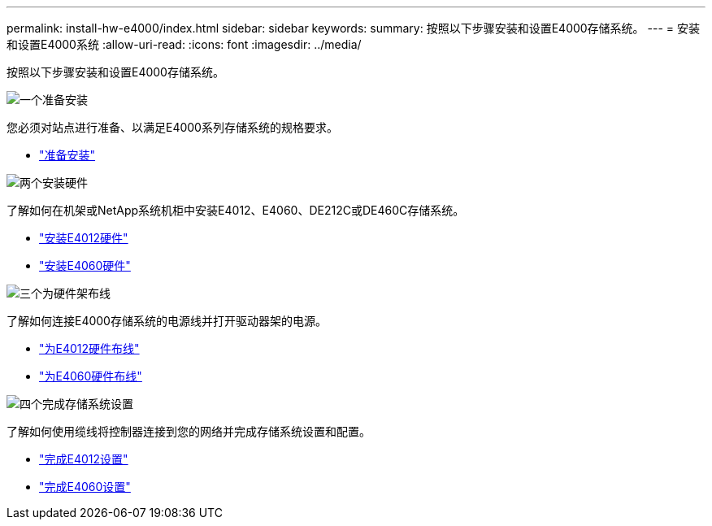 ---
permalink: install-hw-e4000/index.html 
sidebar: sidebar 
keywords:  
summary: 按照以下步骤安装和设置E4000存储系统。 
---
= 安装和设置E4000系统
:allow-uri-read: 
:icons: font
:imagesdir: ../media/


[role="lead"]
按照以下步骤安装和设置E4000存储系统。

.image:https://raw.githubusercontent.com/NetAppDocs/common/main/media/number-1.png["一个"]准备安装
[role="quick-margin-para"]
您必须对站点进行准备、以满足E4000系列存储系统的规格要求。

[role="quick-margin-list"]
* link:../install-hw-e4000/prepare-installation.html["准备安装"^]


.image:https://raw.githubusercontent.com/NetAppDocs/common/main/media/number-2.png["两个"]安装硬件
[role="quick-margin-para"]
了解如何在机架或NetApp系统机柜中安装E4012、E4060、DE212C或DE460C存储系统。

[role="quick-margin-list"]
* link:../install-hw-e4000/install-hardware-12.html["安装E4012硬件"^]
* link:../install-hw-e4000/install-hardware-60.html["安装E4060硬件"^]


.image:https://raw.githubusercontent.com/NetAppDocs/common/main/media/number-3.png["三个"]为硬件架布线
[role="quick-margin-para"]
了解如何连接E4000存储系统的电源线并打开驱动器架的电源。

[role="quick-margin-list"]
* link:../install-hw-e4000/connect-cables-12.html["为E4012硬件布线"^]
* link:../install-hw-e4000/connect-cables-60.html["为E4060硬件布线"^]


.image:https://raw.githubusercontent.com/NetAppDocs/common/main/media/number-4.png["四个"]完成存储系统设置
[role="quick-margin-para"]
了解如何使用缆线将控制器连接到您的网络并完成存储系统设置和配置。

[role="quick-margin-list"]
* link:../install-hw-e4000/complete-setup-12.html["完成E4012设置"^]
* link:../install-hw-e4000/complete-setup-60.html["完成E4060设置"^]

